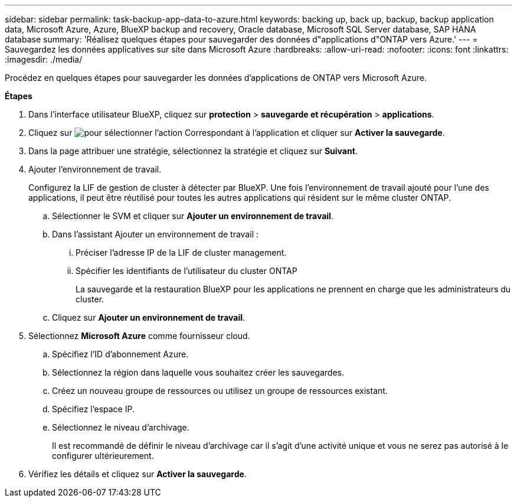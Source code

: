---
sidebar: sidebar 
permalink: task-backup-app-data-to-azure.html 
keywords: backing up, back up, backup, backup application data, Microsoft Azure, Azure, BlueXP backup and recovery, Oracle database, Microsoft SQL Server database, SAP HANA database 
summary: 'Réalisez quelques étapes pour sauvegarder des données d"applications d"ONTAP vers Azure.' 
---
= Sauvegardez les données applicatives sur site dans Microsoft Azure
:hardbreaks:
:allow-uri-read: 
:nofooter: 
:icons: font
:linkattrs: 
:imagesdir: ./media/


[role="lead"]
Procédez en quelques étapes pour sauvegarder les données d'applications de ONTAP vers Microsoft Azure.

*Étapes*

. Dans l'interface utilisateur BlueXP, cliquez sur *protection* > *sauvegarde et récupération* > *applications*.
. Cliquez sur image:icon-action.png["pour sélectionner l'action"] Correspondant à l'application et cliquer sur *Activer la sauvegarde*.
. Dans la page attribuer une stratégie, sélectionnez la stratégie et cliquez sur *Suivant*.
. Ajouter l'environnement de travail.
+
Configurez la LIF de gestion de cluster à détecter par BlueXP. Une fois l'environnement de travail ajouté pour l'une des applications, il peut être réutilisé pour toutes les autres applications qui résident sur le même cluster ONTAP.

+
.. Sélectionner le SVM et cliquer sur *Ajouter un environnement de travail*.
.. Dans l'assistant Ajouter un environnement de travail :
+
... Préciser l'adresse IP de la LIF de cluster management.
... Spécifier les identifiants de l'utilisateur du cluster ONTAP
+
La sauvegarde et la restauration BlueXP pour les applications ne prennent en charge que les administrateurs du cluster.



.. Cliquez sur *Ajouter un environnement de travail*.


. Sélectionnez *Microsoft Azure* comme fournisseur cloud.
+
.. Spécifiez l'ID d'abonnement Azure.
.. Sélectionnez la région dans laquelle vous souhaitez créer les sauvegardes.
.. Créez un nouveau groupe de ressources ou utilisez un groupe de ressources existant.
.. Spécifiez l'espace IP.
.. Sélectionnez le niveau d'archivage.
+
Il est recommandé de définir le niveau d'archivage car il s'agit d'une activité unique et vous ne serez pas autorisé à le configurer ultérieurement.



. Vérifiez les détails et cliquez sur *Activer la sauvegarde*.

